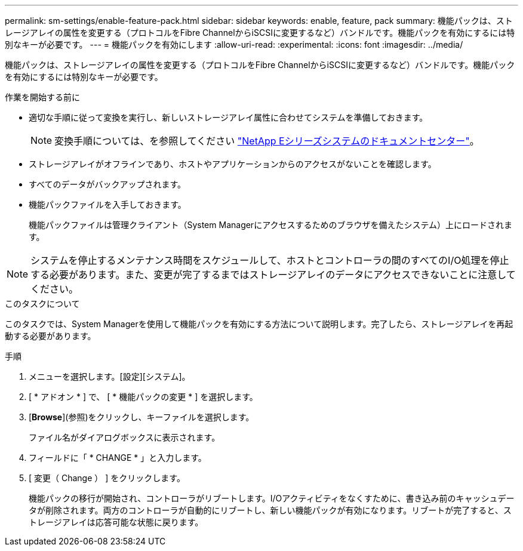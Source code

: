 ---
permalink: sm-settings/enable-feature-pack.html 
sidebar: sidebar 
keywords: enable, feature, pack 
summary: 機能パックは、ストレージアレイの属性を変更する（プロトコルをFibre ChannelからiSCSIに変更するなど）バンドルです。機能パックを有効にするには特別なキーが必要です。 
---
= 機能パックを有効にします
:allow-uri-read: 
:experimental: 
:icons: font
:imagesdir: ../media/


[role="lead"]
機能パックは、ストレージアレイの属性を変更する（プロトコルをFibre ChannelからiSCSIに変更するなど）バンドルです。機能パックを有効にするには特別なキーが必要です。

.作業を開始する前に
* 適切な手順に従って変換を実行し、新しいストレージアレイ属性に合わせてシステムを準備しておきます。
+
[NOTE]
====
変換手順については、を参照してください http://mysupport.netapp.com/info/web/ECMP1658252.html["NetApp Eシリーズシステムのドキュメントセンター"^]。

====
* ストレージアレイがオフラインであり、ホストやアプリケーションからのアクセスがないことを確認します。
* すべてのデータがバックアップされます。
* 機能パックファイルを入手しておきます。
+
機能パックファイルは管理クライアント（System Managerにアクセスするためのブラウザを備えたシステム）上にロードされます。



[NOTE]
====
システムを停止するメンテナンス時間をスケジュールして、ホストとコントローラの間のすべてのI/O処理を停止する必要があります。また、変更が完了するまではストレージアレイのデータにアクセスできないことに注意してください。

====
.このタスクについて
このタスクでは、System Managerを使用して機能パックを有効にする方法について説明します。完了したら、ストレージアレイを再起動する必要があります。

.手順
. メニューを選択します。[設定][システム]。
. [ * アドオン * ] で、 [ * 機能パックの変更 * ] を選択します。
. [*Browse*](参照)をクリックし、キーファイルを選択します。
+
ファイル名がダイアログボックスに表示されます。

. フィールドに「 * CHANGE * 」と入力します。
. [ 変更（ Change ） ] をクリックします。
+
機能パックの移行が開始され、コントローラがリブートします。I/Oアクティビティをなくすために、書き込み前のキャッシュデータが削除されます。両方のコントローラが自動的にリブートし、新しい機能パックが有効になります。リブートが完了すると、ストレージアレイは応答可能な状態に戻ります。


